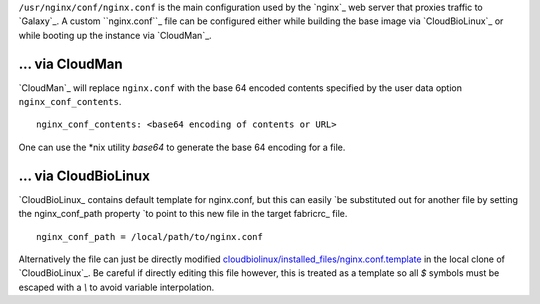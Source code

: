 
``/usr/nginx/conf/nginx.conf`` is the main configuration used by the `nginx`_
web server that proxies traffic to `Galaxy`_. A custom ``nginx.conf``_  file
can be configured either while building the base image via `CloudBioLinux`_ or
while booting up the instance via `CloudMan`_.

\.\.\. via CloudMan
~~~~~~~~~~~~~~~~~~~~

`CloudMan`_ will replace ``nginx.conf`` with the base 64 encoded contents
specified by the user data option ``nginx_conf_contents``. 

::

    nginx_conf_contents: <base64 encoding of contents or URL>

One can use the \*nix utility `base64` to generate the base 64 encoding for a
file.

\.\.\. via CloudBioLinux
~~~~~~~~~~~~~~~~~~~~~~~~~

`CloudBioLinux_ contains default template for nginx.conf, but this can easily
`be substituted out for another file by setting the nginx_conf_path property
`to point to this new file in the target fabricrc_ file.

::

    nginx_conf_path = /local/path/to/nginx.conf

Alternatively the file can just be directly modified
`cloudbiolinux/installed_files/nginx.conf.template <https://github.com/chapmanb/cloudbiolinux/blob/master/installed_files/nginx.conf.template>`_ 
in the local clone of `CloudBioLinux`_. Be careful if directly editing this file however, this is treated as a template
so all `$` symbols must be escaped with a `\\` to avoid variable interpolation.
